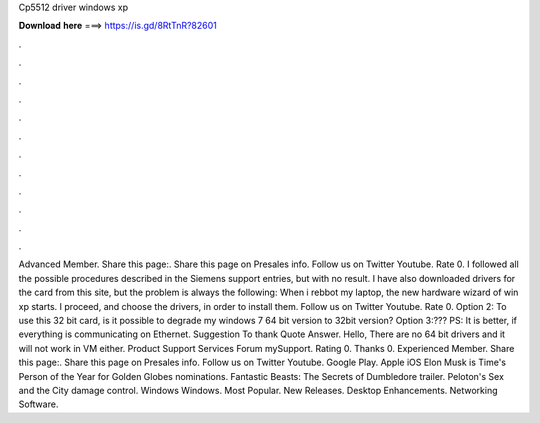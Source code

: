 Cp5512 driver windows xp

𝐃𝐨𝐰𝐧𝐥𝐨𝐚𝐝 𝐡𝐞𝐫𝐞 ===> https://is.gd/8RtTnR?82601

.

.

.

.

.

.

.

.

.

.

.

.

Advanced Member. Share this page:. Share this page on Presales info. Follow us on Twitter Youtube. Rate 0. I followed all the possible procedures described in the Siemens support entries, but with no result. I have also downloaded drivers for the card from this site, but the problem is always the following: When i rebbot my laptop, the new hardware wizard of win xp starts. I proceed, and choose the drivers, in order to install them. Follow us on Twitter Youtube.
Rate 0. Option 2: To use this 32 bit card, is it possible to degrade my windows 7 64 bit version to 32bit version? Option 3:??? PS: It is better, if everything is communicating on Ethernet. Suggestion To thank Quote Answer. Hello, There are no 64 bit drivers and it will not work in VM either. Product Support Services Forum mySupport. Rating 0. Thanks 0. Experienced Member. Share this page:. Share this page on Presales info.
Follow us on Twitter Youtube. Google Play. Apple iOS  Elon Musk is Time's Person of the Year for  Golden Globes nominations. Fantastic Beasts: The Secrets of Dumbledore trailer.
Peloton's Sex and the City damage control. Windows Windows. Most Popular. New Releases. Desktop Enhancements. Networking Software.